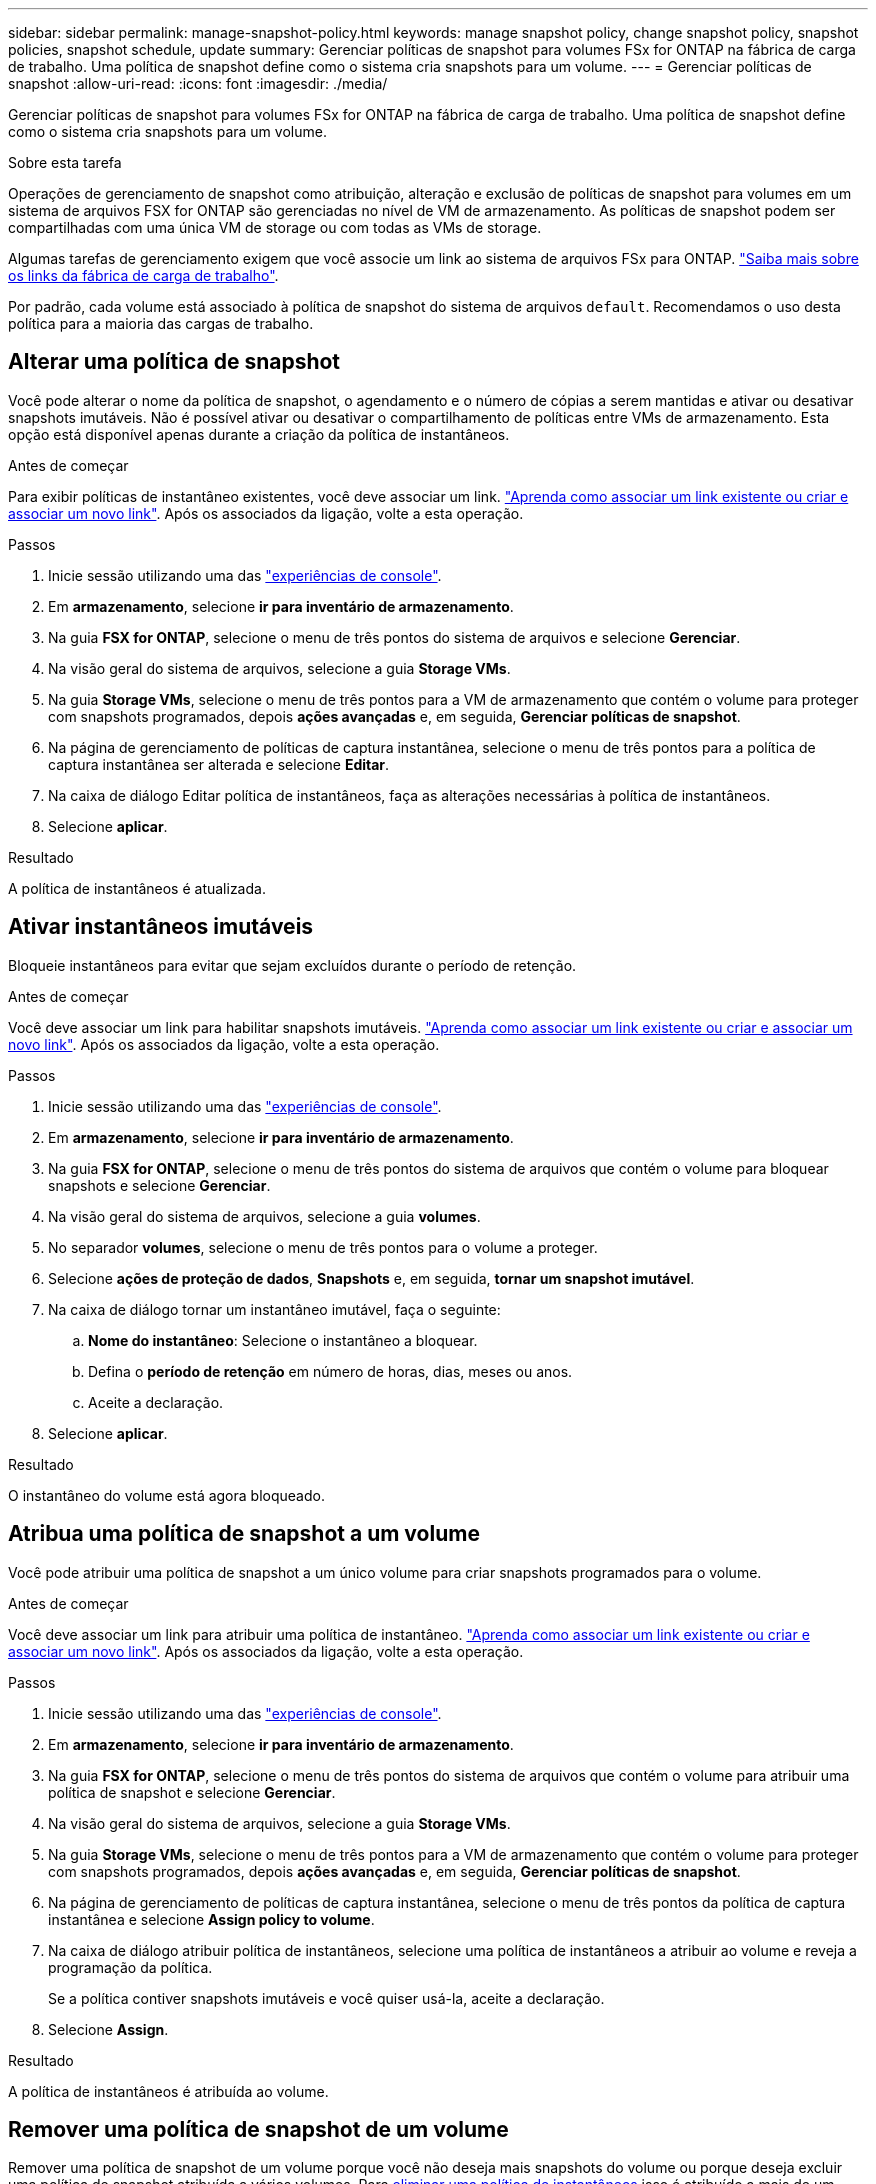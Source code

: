 ---
sidebar: sidebar 
permalink: manage-snapshot-policy.html 
keywords: manage snapshot policy, change snapshot policy, snapshot policies, snapshot schedule, update 
summary: Gerenciar políticas de snapshot para volumes FSx for ONTAP na fábrica de carga de trabalho. Uma política de snapshot define como o sistema cria snapshots para um volume. 
---
= Gerenciar políticas de snapshot
:allow-uri-read: 
:icons: font
:imagesdir: ./media/


[role="lead"]
Gerenciar políticas de snapshot para volumes FSx for ONTAP na fábrica de carga de trabalho. Uma política de snapshot define como o sistema cria snapshots para um volume.

.Sobre esta tarefa
Operações de gerenciamento de snapshot como atribuição, alteração e exclusão de políticas de snapshot para volumes em um sistema de arquivos FSX for ONTAP são gerenciadas no nível de VM de armazenamento. As políticas de snapshot podem ser compartilhadas com uma única VM de storage ou com todas as VMs de storage.

Algumas tarefas de gerenciamento exigem que você associe um link ao sistema de arquivos FSx para ONTAP. link:https://docs.netapp.com/us-en/workload-fsx-ontap/links-overview.html["Saiba mais sobre os links da fábrica de carga de trabalho"].

Por padrão, cada volume está associado à política de snapshot do sistema de arquivos `default`. Recomendamos o uso desta política para a maioria das cargas de trabalho.



== Alterar uma política de snapshot

Você pode alterar o nome da política de snapshot, o agendamento e o número de cópias a serem mantidas e ativar ou desativar snapshots imutáveis. Não é possível ativar ou desativar o compartilhamento de políticas entre VMs de armazenamento. Esta opção está disponível apenas durante a criação da política de instantâneos.

.Antes de começar
Para exibir políticas de instantâneo existentes, você deve associar um link. link:https://docs.netapp.com/us-en/workload-fsx-ontap/create-link.html["Aprenda como associar um link existente ou criar e associar um novo link"]. Após os associados da ligação, volte a esta operação.

.Passos
. Inicie sessão utilizando uma das link:https://docs.netapp.com/us-en/workload-setup-admin/console-experiences.html["experiências de console"^].
. Em *armazenamento*, selecione *ir para inventário de armazenamento*.
. Na guia *FSX for ONTAP*, selecione o menu de três pontos do sistema de arquivos e selecione *Gerenciar*.
. Na visão geral do sistema de arquivos, selecione a guia *Storage VMs*.
. Na guia *Storage VMs*, selecione o menu de três pontos para a VM de armazenamento que contém o volume para proteger com snapshots programados, depois *ações avançadas* e, em seguida, *Gerenciar políticas de snapshot*.
. Na página de gerenciamento de políticas de captura instantânea, selecione o menu de três pontos para a política de captura instantânea ser alterada e selecione *Editar*.
. Na caixa de diálogo Editar política de instantâneos, faça as alterações necessárias à política de instantâneos.
. Selecione *aplicar*.


.Resultado
A política de instantâneos é atualizada.



== Ativar instantâneos imutáveis

Bloqueie instantâneos para evitar que sejam excluídos durante o período de retenção.

.Antes de começar
Você deve associar um link para habilitar snapshots imutáveis. link:https://docs.netapp.com/us-en/workload-fsx-ontap/create-link.html["Aprenda como associar um link existente ou criar e associar um novo link"]. Após os associados da ligação, volte a esta operação.

.Passos
. Inicie sessão utilizando uma das link:https://docs.netapp.com/us-en/workload-setup-admin/console-experiences.html["experiências de console"^].
. Em *armazenamento*, selecione *ir para inventário de armazenamento*.
. Na guia *FSX for ONTAP*, selecione o menu de três pontos do sistema de arquivos que contém o volume para bloquear snapshots e selecione *Gerenciar*.
. Na visão geral do sistema de arquivos, selecione a guia *volumes*.
. No separador *volumes*, selecione o menu de três pontos para o volume a proteger.
. Selecione *ações de proteção de dados*, *Snapshots* e, em seguida, *tornar um snapshot imutável*.
. Na caixa de diálogo tornar um instantâneo imutável, faça o seguinte:
+
.. *Nome do instantâneo*: Selecione o instantâneo a bloquear.
.. Defina o *período de retenção* em número de horas, dias, meses ou anos.
.. Aceite a declaração.


. Selecione *aplicar*.


.Resultado
O instantâneo do volume está agora bloqueado.



== Atribua uma política de snapshot a um volume

Você pode atribuir uma política de snapshot a um único volume para criar snapshots programados para o volume.

.Antes de começar
Você deve associar um link para atribuir uma política de instantâneo. link:https://docs.netapp.com/us-en/workload-fsx-ontap/create-link.html["Aprenda como associar um link existente ou criar e associar um novo link"]. Após os associados da ligação, volte a esta operação.

.Passos
. Inicie sessão utilizando uma das link:https://docs.netapp.com/us-en/workload-setup-admin/console-experiences.html["experiências de console"^].
. Em *armazenamento*, selecione *ir para inventário de armazenamento*.
. Na guia *FSX for ONTAP*, selecione o menu de três pontos do sistema de arquivos que contém o volume para atribuir uma política de snapshot e selecione *Gerenciar*.
. Na visão geral do sistema de arquivos, selecione a guia *Storage VMs*.
. Na guia *Storage VMs*, selecione o menu de três pontos para a VM de armazenamento que contém o volume para proteger com snapshots programados, depois *ações avançadas* e, em seguida, *Gerenciar políticas de snapshot*.
. Na página de gerenciamento de políticas de captura instantânea, selecione o menu de três pontos da política de captura instantânea e selecione *Assign policy to volume*.
. Na caixa de diálogo atribuir política de instantâneos, selecione uma política de instantâneos a atribuir ao volume e reveja a programação da política.
+
Se a política contiver snapshots imutáveis e você quiser usá-la, aceite a declaração.

. Selecione *Assign*.


.Resultado
A política de instantâneos é atribuída ao volume.



== Remover uma política de snapshot de um volume

Remover uma política de snapshot de um volume porque você não deseja mais snapshots do volume ou porque deseja excluir uma política de snapshot atribuída a vários volumes. Para <<Eliminar uma política de instantâneos,eliminar uma política de instantâneos>> isso é atribuído a mais de um volume, você deve removê-lo manualmente de todos os volumes.

.Antes de começar
Você deve associar um link para remover uma política de instantâneo. link:https://docs.netapp.com/us-en/workload-fsx-ontap/create-link.html["Aprenda como associar um link existente ou criar e associar um novo link"]. Após os associados da ligação, volte a esta operação.

.Passos
. Inicie sessão utilizando uma das link:https://docs.netapp.com/us-en/workload-setup-admin/console-experiences.html["experiências de console"^].
. Em *armazenamento*, selecione *ir para inventário de armazenamento*.
. Na guia *FSX for ONTAP*, selecione o menu de três pontos do sistema de arquivos que contém o volume para atribuir uma política de snapshot e selecione *Gerenciar*.
. Na visão geral do sistema de arquivos, selecione a guia *Storage VMs*.
. Na guia *Storage VMs*, selecione o menu de três pontos para a VM de armazenamento que contém o volume para proteger com snapshots programados, depois *ações avançadas* e, em seguida, *Gerenciar políticas de snapshot*.
. Na página de gerenciamento de políticas de captura instantânea, selecione o menu de três pontos da política de captura instantânea e selecione *Assign policy to volume*.
. Na caixa de diálogo atribuir política de instantâneos, selecione *nenhum* para remover a política de instantâneos.
. Selecione *Assign*.


.Resultado
A política de instantâneos é removida do volume.



== Eliminar uma política de instantâneos

Exclua uma política de snapshot quando você não precisar mais dela.

Quando uma política de snapshot é atribuída a mais de um volume, você deve manualmente <<Remover uma política de snapshot de um volume,retire-o.>> de todos os volumes para excluir a política de snapshot. Alternativamente, você pode <<Atribua uma política de snapshot a um volume,atribua uma política de snapshot diferente>> para os volumes.

.Passos
. Inicie sessão utilizando uma das link:https://docs.netapp.com/us-en/workload-setup-admin/console-experiences.html["experiências de console"^].
. Em *armazenamento*, selecione *ir para inventário de armazenamento*.
. Na guia *FSX for ONTAP*, selecione o menu de três pontos do sistema de arquivos com o volume e selecione *Gerenciar*.
. Na visão geral do sistema de arquivos, selecione a guia *Storage VMs*.
. Na guia *Storage VMs*, selecione o menu de três pontos da VM de armazenamento com a política de snapshot a ser excluída, depois *ações avançadas* e, em seguida, *Gerenciar políticas de snapshot*.
. Na página de gerenciamento de políticas de captura instantânea, selecione o menu de três pontos para a política de captura instantânea excluir e selecione *Excluir*.
. Na caixa de diálogo Excluir, selecione *Excluir* para excluir a política.


.Resultado
A política de instantâneos é eliminada.
